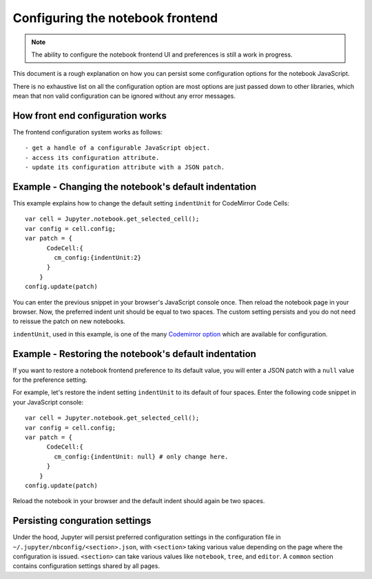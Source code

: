 .. _frontend_config:

Configuring the notebook frontend
=================================

.. note::

    The ability to configure the notebook frontend UI and preferences is
    still a work in progress.

This document is a rough explanation on how you can persist some configuration
options for the notebook JavaScript.

There is no exhaustive list on all the configuration option are most options
are just passed down to other libraries, which mean that non valid
configuration can be ignored without any error messages.


How front end configuration works
---------------------------------
The frontend configuration system works as follows::

  - get a handle of a configurable JavaScript object.
  - access its configuration attribute.
  - update its configuration attribute with a JSON patch.


Example - Changing the notebook's default indentation
-----------------------------------------------------
This example explains how to change the default setting ``indentUnit``
for CodeMirror Code Cells::

    var cell = Jupyter.notebook.get_selected_cell();
    var config = cell.config;
    var patch = {
          CodeCell:{
            cm_config:{indentUnit:2}
          }
        }
    config.update(patch)

You can enter the previous snippet in your browser's JavaScript console once.
Then reload the notebook page in your browser. Now, the preferred indent unit
should be equal to two spaces. The custom setting persists and you do not need
to reissue the patch on new notebooks.

``indentUnit``, used in this example, is one of the many `Codemirror option
<https://codemirror.net/doc/manual.html#option_indentUnit>`_ which are available
for configuration.


Example - Restoring the notebook's default indentation
------------------------------------------------------
If you want to restore a notebook frontend preference to its default value,
you will enter a JSON patch with a ``null`` value for the preference setting.

For example, let's restore the indent setting ``indentUnit`` to its default of
four spaces. Enter the following code snippet in your JavaScript console::

    var cell = Jupyter.notebook.get_selected_cell();
    var config = cell.config;
    var patch = {
          CodeCell:{
            cm_config:{indentUnit: null} # only change here.
          }
        }
    config.update(patch)

Reload the notebook in your browser and the default indent should again be two
spaces.

Persisting conguration settings
-------------------------------
Under the hood, Jupyter will persist preferred configuration settings in the
configuration file in ``~/.jupyter/nbconfig/<section>.json``, with ``<section>``
taking various value depending on the page where the configuration is issued.
``<section>`` can take various values like ``notebook``, ``tree``, and
``editor``. A ``common`` section contains configuration settings shared by all
pages.
